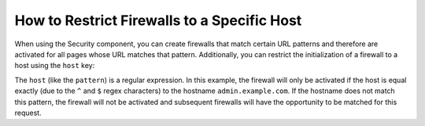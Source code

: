 .. index::
   single: Security; Restrict Security Firewalls to a Host

How to Restrict Firewalls to a Specific Host
============================================

.. versionadded:: 2.4
    Support for restricting security firewalls to a specific host was introduced in
    Symfony 2.4.

When using the Security component, you can create firewalls that match certain
URL patterns and therefore are activated for all pages whose URL matches
that pattern. Additionally, you can restrict the initialization of a firewall
to a host using the ``host`` key:

.. configuration-block::

    .. code-block:: yaml

        # app/config/security.yml

        # ...

        security:
            firewalls:
                secured_area:
                    pattern:    ^/
                    host:       ^admin\.example\.com$
                    http_basic: true

    .. code-block:: xml

        <!-- app/config/security.xml -->
        <?xml version="1.0" encoding="UTF-8"?>
        <srv:container xmlns="http://symfony.com/schema/dic/security"
            xmlns:xsi="http://www.w3.org/2001/XMLSchema-instance"
            xmlns:srv="http://symfony.com/schema/dic/services"
            xsi:schemaLocation="http://symfony.com/schema/dic/services
                http://symfony.com/schema/dic/services/services-1.0.xsd">

            <config>
                <!-- ... -->
                <firewall name="secured_area" pattern="^/" host="^admin\.example\.com$">
                    <http-basic />
                </firewall>
            </config>
        </srv:container>

    .. code-block:: php

        // app/config/security.php

        // ...

        $container->loadFromExtension('security', array(
            'firewalls' => array(
                'secured_area' => array(
                    'pattern'    => '^/',
                    'host'       => '^admin\.example\.com$',
                    'http_basic' => true,
                ),
            ),
        ));

The ``host`` (like the ``pattern``) is a regular expression. In this example,
the firewall will only be activated if the host is equal exactly (due to
the ``^`` and ``$`` regex characters) to the hostname ``admin.example.com``.
If the hostname does not match this pattern, the firewall will not be activated
and subsequent firewalls will have the opportunity to be matched for this
request.
